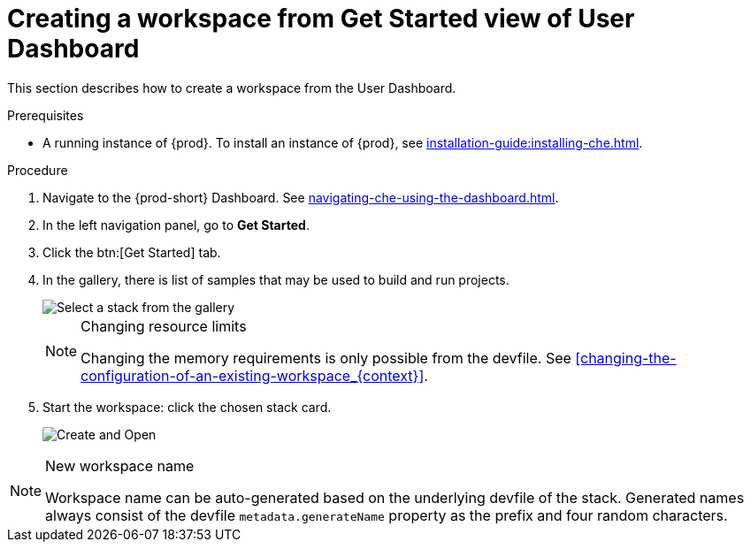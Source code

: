 // Module included in the following assemblies:
//
// creating-a-workspace-from-code-sample

[id="creating-a-workspace-from-get-started-view-of-user-dashboard_{context}"]
= Creating a workspace from Get Started view of User Dashboard

This section describes how to create a workspace from the User Dashboard.

.Prerequisites

* A running instance of {prod}. To install an instance of {prod}, see xref:installation-guide:installing-che.adoc[].

.Procedure

. Navigate to the {prod-short} Dashboard. See xref:navigating-che-using-the-dashboard.adoc[].

. In the left navigation panel, go to *Get Started*.

. Click the btn:[Get Started] tab.

. In the gallery, there is list of samples that may be used to build and run projects.
+
image::workspaces/{project-context}-select-sample.png[Select a stack from the gallery]
+
[NOTE]
.Changing resource limits
====
Changing the memory requirements is only possible from the devfile. See xref:changing-the-configuration-of-an-existing-workspace_{context}[].
====

. Start the workspace: click the chosen stack card.
+
image::workspaces/{project-context}-sample-card.png[Create and Open]


[NOTE]
.New workspace name
====
Workspace name can be auto-generated based on the underlying devfile of the stack. Generated names always consist of the devfile `metadata.generateName` property as the prefix and four random characters.
====
